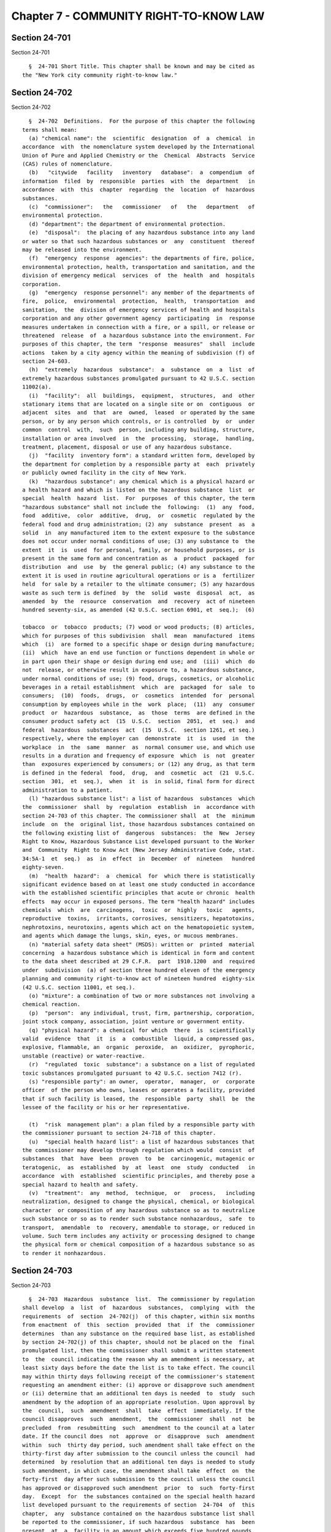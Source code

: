 Chapter 7 - COMMUNITY RIGHT-TO-KNOW LAW
=======================================

Section 24-701
--------------

Section 24-701 ::    
        
     
        §  24-701 Short Title. This chapter shall be known and may be cited as
      the "New York city community right-to-know law."
    
    
    
    
    
    
    

Section 24-702
--------------

Section 24-702 ::    
        
     
        §  24-702  Definitions.  For the purpose of this chapter the following
      terms shall mean:
        (a) "chemical name": the  scientific  designation  of  a  chemical  in
      accordance  with  the nomenclature system developed by the International
      Union of Pure and Applied Chemistry or the  Chemical  Abstracts  Service
      (CAS) rules of nomenclature.
        (b)   "citywide   facility   inventory   database":  a  compendium  of
      information  filed  by  responsible  parties  with  the  department   in
      accordance  with  this  chapter  regarding  the  location  of  hazardous
      substances.
        (c)  "commissioner":   the   commissioner   of   the   department   of
      environmental protection.
        (d) "department": the department of environmental protection.
        (e)  "disposal":  the placing of any hazardous substance into any land
      or water so that such hazardous substances or  any  constituent  thereof
      may be released into the environment.
        (f)  "emergency  response  agencies": the departments of fire, police,
      environmental protection, health, transportation and sanitation, and the
      division of emergency medical  services  of  the  health  and  hospitals
      corporation.
        (g)  "emergency  response personnel": any member of the departments of
      fire,  police,  environmental  protection,  health,  transportation  and
      sanitation,  the  division of emergency services of health and hospitals
      corporation and any other government agency  participating  in  response
      measures undertaken in connection with a fire, or a spill, or release or
      threatened  release  of  a hazardous substance into the environment. For
      purposes of this chapter, the term  "response  measures"  shall  include
      actions  taken by a city agency within the meaning of subdivision (f) of
      section 24-603.
        (h)  "extremely  hazardous  substance":  a  substance  on  a  list  of
      extremely hazardous substances promulgated pursuant to 42 U.S.C. section
      11002(a).
        (i)  "facility":  all  buildings,  equipment,  structures,  and  other
      stationary items that are located on a single site or on  contiguous  or
      adjacent  sites  and  that  are  owned,  leased  or operated by the same
      person, or by any person which controls, or is controlled  by  or  under
      common  control  with,  such  person, including any building, structure,
      installation or area involved  in  the  processing,  storage,  handling,
      treatment, placement, disposal or use of any hazardous substance.
        (j)  "facility  inventory form": a standard written form, developed by
      the department for completion by a responsible party at  each  privately
      or publicly owned facility in the city of New York.
        (k)  "hazardous substance": any chemical which is a physical hazard or
      a health hazard and which is listed on the hazardous substance  list  or
      special  health  hazard  list.  For  purposes  of this chapter, the term
      "hazardous substance" shall not include the  following:  (1)  any  food,
      food  additive,  color  additive,  drug,  or  cosmetic  regulated by the
      federal food and drug administration; (2) any  substance  present  as  a
      solid  in  any manufactured item to the extent exposure to the substance
      does not occur under normal conditions of use; (3) any substance to  the
      extent  it  is  used  for personal, family, or household purposes, or is
      present in the same form and concentration as  a  product  packaged  for
      distribution  and  use  by  the general public; (4) any substance to the
      extent it is used in routine agricultural operations or is a  fertilizer
      held  for sale by a retailer to the ultimate consumer; (5) any hazardous
      waste as such term is defined  by  the  solid  waste  disposal  act,  as
      amended  by  the  resource  conservation  and  recovery  act of nineteen
      hundred seventy-six, as amended (42 U.S.C. section 6901, et  seq.);  (6)
    
      tobacco  or  tobacco  products; (7) wood or wood products; (8) articles,
      which for purposes of this subdivision  shall  mean  manufactured  items
      which  (i)  are formed to a specific shape or design during manufacture;
      (ii)  which  have an end use function or functions dependent in whole or
      in part upon their shape or design during end use; and  (iii)  which  do
      not  release, or otherwise result in exposure to, a hazardous substance,
      under normal conditions of use; (9) food, drugs, cosmetics, or alcoholic
      beverages in a retail establishment  which  are  packaged  for  sale  to
      consumers;  (10)  foods,  drugs,  or  cosmetics  intended  for  personal
      consumption by employees while in the  work  place;  (11)  any  consumer
      product  or  hazardous  substance,  as  those  terms  are defined in the
      consumer product safety act  (15  U.S.C.  section  2051,  et  seq.)  and
      federal  hazardous  substances  act  (15  U.S.C.  section 1261, et seq.)
      respectively, where the employer can  demonstrate  it  is  used  in  the
      workplace  in  the  same  manner  as  normal consumer use, and which use
      results in a duration and frequency of exposure  which  is  not  greater
      than  exposures experienced by consumers; or (12) any drug, as that term
      is defined in the federal  food,  drug,  and  cosmetic  act  (21  U.S.C.
      section  301,  et  seq.),  when  it  is  in solid, final form for direct
      administration to a patient.
        (l) "hazardous substance list": a list of hazardous  substances  which
      the  commissioner  shall  by  regulation  establish  in  accordance with
      section 24-703 of this chapter. The commissioner shall  at  the  minimum
      include  on  the  original list, those hazardous substances contained on
      the following existing list of  dangerous  substances:  the  New  Jersey
      Right to Know, Hazardous Substance List developed pursuant to the Worker
      and  Community  Right to Know Act (New Jersey Administrative Code, stat.
      34:5A-1  et  seq.)  as  in  effect  in  December  of  nineteen   hundred
      eighty-seven.
        (m)  "health  hazard":  a  chemical  for  which there is statistically
      significant evidence based on at least one study conducted in accordance
      with the established scientific principles that acute or chronic  health
      effects  may occur in exposed persons. The term "health hazard" includes
      chemicals  which  are  carcinogens,  toxic  or  highly   toxic   agents,
      reproductive  toxins,  irritants, corrosives, sensitizers, hepatotoxins,
      nephrotoxins, neurotoxins, agents which act on the hematopoietic system,
      and agents which damage the lungs, skin, eyes, or mucous membranes.
        (n) "material safety data sheet" (MSDS): written or  printed  material
      concerning  a hazardous substance which is identical in form and content
      to the data sheet described at 29 C.F.R.  part  1910.1200  and  required
      under  subdivision  (a) of section three hundred eleven of the emergency
      planning and community right-to-know act of nineteen hundred  eighty-six
      (42 U.S.C. section 11001, et seq.).
        (o) "mixture": a combination of two or more substances not involving a
      chemical reaction.
        (p)  "person":  any individual, trust, firm, partnership, corporation,
      joint stock company, association, joint venture or government entity.
        (q) "physical hazard": a chemical for which  there  is  scientifically
      valid  evidence  that  it  is  a  combustible  liquid, a compressed gas,
      explosive, flammable, an  organic  peroxide,  an  oxidizer,  pyrophoric,
      unstable (reactive) or water-reactive.
        (r)  "regulated  toxic  substance": a substance on a list of regulated
      toxic substances promulgated pursuant to 42 U.S.C. section 7412 (r).
        (s) "responsible party": an owner,  operator,  manager,  or  corporate
      officer  of the person who owns, leases or operates a facility, provided
      that if such facility is leased, the  responsible  party  shall  be  the
      lessee of the facility or his or her representative.
    
        (t)  "risk  management plan": a plan filed by a responsible party with
      the commissioner pursuant to section 24-718 of this chapter.
        (u)  "special health hazard list": a list of hazardous substances that
      the commissioner may develop through regulation which would  consist  of
      substances  that  have  been  proven  to  be  carcinogenic, mutagenic or
      teratogenic,  as  established  by  at  least  one  study  conducted   in
      accordance  with  established  scientific principles, and thereby pose a
      special hazard to health and safety.
        (v)  "treatment":  any  method,  technique,  or   process,   including
      neutralization, designed to change the physical, chemical, or biological
      character  or composition of any hazardous substance so as to neutralize
      such substance or so as to render such substance nonhazardous,  safe  to
      transport,  amendable  to  recovery, amendable to storage, or reduced in
      volume. Such term includes any activity or processing designed to change
      the physical form or chemical composition of a hazardous substance so as
      to render it nonhazardous.
    
    
    
    
    
    
    

Section 24-703
--------------

Section 24-703 ::    
        
     
        §  24-703  Hazardous  substance  list.  The commissioner by regulation
      shall develop  a  list  of  hazardous  substances,  complying  with  the
      requirements  of  section  24-702(j)  of this chapter, within six months
      from enactment  of  this  section  provided  that  if  the  commissioner
      determines  than any substance on the required base list, as established
      by section 24-702(j) of this chapter, should not be placed on the  final
      promulgated list, then the commissioner shall submit a written statement
      to  the  council indicating the reason why an amendment is necessary, at
      least sixty days before the date the list is to take effect. The council
      may within thirty days following receipt of the commissioner's statement
      requesting an amendment either: (i) approve or disapprove such amendment
      or (ii) determine that an additional ten days is needed  to  study  such
      amendment by the adoption of an appropriate resolution. Upon approval by
      the  council,  such  amendment  shall  take  effect  immediately. If the
      council disapproves  such  amendment,  the  commissioner  shall  not  be
      precluded  from  resubmitting  such  amendment to the council at a later
      date. If the council does  not  approve  or  disapprove  such  amendment
      within  such  thirty day period, such amendment shall take effect on the
      thirty-first day after submission to the council unless the council  had
      determined  by resolution that an additional ten days is needed to study
      such amendment, in which case, the amendment shall take  effect  on  the
      forty-first  day after such submission to the council unless the council
      has approved or disapproved such amendment  prior  to  such  forty-first
      day.  Except  for  the substances contained on the special health hazard
      list developed pursuant to the requirements of section  24-704  of  this
      chapter,  any  substance contained on the hazardous substance list shall
      be reported to the commissioner, if such hazardous  substance  has  been
      present  at  a  facility in an amount which exceeds five hundred pounds.
      For the  reporting  period  ending  on  March  first,  nineteen  hundred
      eighty-nine,  any  mixture  present  in  a  facility  in an amount which
      exceeds five hundred pounds, shall be  reported  if  it  contains  in  a
      concentration  of  one percent or more any hazardous substance listed on
      the New Jersey Special Health Hazards List, a  subcategory  of  the  New
      Jersey Right-to-Know Hazardous Substance List (New Jersey Administrative
      Code, stat. 34: 5A-1 et seq.) as in effect in December, nineteen hundred
      eighty-seven.  For  the  reporting  period  ending March first, nineteen
      hundred ninety, any mixture present in a facility shall be  reported  in
      an  amount  which  exceeds  five  hundred  pounds  if  it  contains in a
      concentration of one tenth of one percent or more of any such  hazardous
      substance.  For  the  reporting  period  ending on March first, nineteen
      hundred ninety-one, the commissioner shall  by  regulation  establish  a
      threshold  reporting quantity for each hazardous substance and hazardous
      substances in mixture that are included on the New Jersey Special Health
      Hazards List shall be reported in the same concentration as required  in
      the previous year. If the commissioner fails to set a specific threshold
      reporting  quantity  by  March  first, nineteen hundred ninety-one, then
      each of the hazardous substances without a specific threshold  reporting
      quantity shall be reported to the commissioner if ten or more pounds are
      present at a facility.
    
    
    
    
    
    
    

Section 24-704
--------------

Section 24-704 ::    
        
     
        §  24-704 Special health hazard list. (a) The commissioner may develop
      by regulation a special health hazard  list  to  consist  of  substances
      otherwise  included  on the hazardous substances list but which, because
      of their proven carcinogenicity, mutagenicity, or teratogenicity, pose a
      special hazard to health and safety. For those substances  contained  on
      this list, any amount stored or existing at a facility shall be reported
      to the commissioner.
        (b)  The  commissioner  shall  be  authorized  to  include  within the
      regulations specific requirements for the special health  hazards  list,
      in  addition to those established in section 24-705 of this chapter, for
      the reporting, handling and labeling of these substances, as he  or  she
      deems necessary.
    
    
    
    
    
    
    

Section 24-705
--------------

Section 24-705 ::    
        
     
        §  24-705  Facility inventory form. (a) The commissioner by regulation
      shall develop a facility inventory form within six months  of  enactment
      of  this  chapter.  This  form shall, at a minimum require the following
      information:
        (1) the name and business address of the owner  and  operator  of  the
      facility,  and  if  the facility is owned or operated by a legal entity,
      the name and business address of an appropriate executive officer;
        (2) the name and address of the facility;
        (3) the telephone number of the facility and its owner or operator;
        (4) the names, titles, and daytime and nightime telephone  numbers  of
      at least two persons designated as emergency contacts for the facility;
        (5)  the  chemical name or the common name of each hazardous substance
      present at the facility as provided on the material  safety  data  sheet
      and the CAS identification number for each hazardous substance;
        (6)  an  estimate,  in  ranges of the maximum amount and average daily
      amount, of the number of days located at the facility, and the  specific
      location of each hazardous substance present at the facility at any time
      during the preceding calendar year;
        (7)  a  brief  description  of the manner of storage of each hazardous
      substance present at the facility; and
        (8) an indication of whether the responsible party elects to  withhold
      location  information  of a specific hazardous substance from disclosure
      to the public pursuant to subdivision (b) of this section.
        (b) A person submitting information for a facility  pursuant  to  this
      chapter  may request the commissioner to withhold from disclosure to the
      public the location of any specific hazardous substance required  to  be
      reported on a facility inventory form.
    
    
    
    
    
    
    

Section 24-706
--------------

Section 24-706 ::    
        
     
        §  24-706  Facility  inventory reporting. (a) A responsible party of a
      facility shall  file  a  completed  facility  inventory  form  for  such
      facility  with  the  department  for  each  substance  on  the hazardous
      substance list or the  special  health  hazard  list  present  within  a
      facility  that  has  been  present  in  the preceding calendar year in a
      quantity which exceeds  the  threshold  reporting  quantity  established
      under  section  24-703 of this chapter, on or before March first of each
      year, beginning in nineteen hundred eighty-nine. A responsible party  of
      a facility shall also be required to file with the department a facility
      inventory   update,  on  a  form  approved  by  the  department  through
      regulation, if a previously unreported hazardous substance is added at a
      facility or if an already reported quantity  of  a  hazardous  substance
      increases  by  twenty-five  percent  or  more, within thirty days of the
      occurrence of such event.
        (b) A responsible party of a facility shall also be required to file a
      completed material safety data sheet for each hazardous substance at the
      facility with the department and with the fire department on  or  before
      March first of each year, beginning in nineteen hundred eighty-nine.
        (c)  A  responsible  party  shall make copies of all information filed
      with the department pursuant to this section available at  the  facility
      to  emergency  response  personnel undertaking response measures at such
      facility.
        (d) On or before December thirty-first, nineteen hundred ninety-three,
      the commissioner shall by rule establish a schedule of fees  that  shall
      be  paid upon the filing of the facility inventory form required by this
      chapter. Such fees shall be based on the amount of hazardous  substances
      present,  the  number  of different hazardous substances present and the
      type of hazardous substances present, including the presence or  absence
      of substances classified as extremely hazardous in rules and regulations
      promulgated   by  The  United  States  environmental  protection  agency
      pursuant to 42 U.S.C. section 11001, et seq.
    
    
    
    
    
    
    

Section 24-707
--------------

Section 24-707 ::    
        
     
        §  24-707  Compilation  of  Citywide  Facility Inventory Data. (a) The
      commissioner, on or before July first,  nineteen  hundred  eighty-eight,
      shall  develop  and publish in the City Record plans for a comprehensive
      notification program for all facilities as described in this chapter.
        (b) The commissioner  shall  produce  a  citywide  facility  inventory
      database, on or before September first, nineteen hundred eighty-nine.
        (c)  The commissioner shall maintain and update, the citywide facility
      inventory database, and shall, on an annual basis produce the data  from
      such database in printed form.
        (d)  For  those  substances  which  have  been  exempt  from reporting
      pursuant to section 24-708(c), the commissioner shall acquire  from  the
      fire  department, data regarding the issuance of permits or licenses for
      the manufacture, storage or  transporting  of  fossil  fuels,  petroleum
      products,   and  combustible  or  flammable  substances  so  that  these
      locations can be included in the citywide facility inventory database.
    
    
    
    
    
    
    

Section 24-708
--------------

Section 24-708 ::    
        
     
        24-708  Exemptions.  The  following  persons, facilities and hazardous
      substances shall be exempt from the requirements of section  24-706  and
      24-711:  (a)  facilities where the only hazardous substances, except for
      those substances on the special health hazard list pursuant  to  section
      24-704,  were  present during the preceding calendar year in mixtures in
      which the total content of the hazardous substance was of one percent or
      less by weight or volume per container unless such  hazardous  substance
      was  present  at  the  facility  in  an aggregate amount of five hundred
      pounds or more; (b) owners or  tenants  of  residential  buildings  that
      contain  no commercial or manufacturing enterprise; or (c) fossil fuels,
      petroleum products, and combustible or flammable chemicals or materials,
      the manufacture, transportation, or storage of which is subject  to  the
      jurisdiction  of  the  fire department pursuant to title twenty-seven of
      the code.
    
    
    
    
    
    
    

Section 24-709
--------------

Section 24-709 ::    
        
     
        §  24-709  Trade Secrets. (a) Any person required under section 24-706
      to submit information to the department may withhold from such submittal
      the specific chemical identity of a hazardous substance,  including  the
      chemical name and other specific identification, if such information has
      been  withheld  as  a  trade  secret  pursuant  to section three hundred
      twenty-two of the emergency planning and community right-to-know act  of
      nineteen  hundred eighty-six (42 U.S.C. section 11001, et seq.), article
      forty-eight of the public health law  or  article  twenty-eight  of  the
      labor  law.  No  person  shall be entitled to withhold such trade secret
      information from such submittal unless such person demonstrates  to  the
      satisfaction  of  the  commissioner  that  such  information has been so
      determined to  be  a  trade  secret  and  that  such  person  has  taken
      reasonable  measures  to protect the confidentiality of such information
      and intends to continue to take  such  measures.  The  commissioner  may
      grant  a  temporary  extension  of  not  more  than thirty days from the
      reporting requirements of section 24-706 for  the  purpose  of  allowing
      such person to make such demonstration.
        (b)  With respect to any information not withheld as a trade secret in
      the  manner  described  by  subdivision  (a)  of   this   section,   the
      commissioner  may  withhold  from disclosure, pursuant to article six of
      the public officers law, (i)  specific  chemical  identities,  including
      chemical  names  and other specific information, which are trade secrets
      which if disclosed would cause substantial  injury  to  the  competitive
      position  of  a  commercial  enterprise  or  (ii)  methods  or processes
      described in plans filed pursuant to  section  24-718  of  this  chapter
      entitled   to  protection  as  trade  secrets.  The  commissioner  shall
      promulgate by rule a procedure for implementing the provisions  of  this
      subdivision.  The subdivision shall not be construed to affect, limit or
      modify in any manner the reporting requirements of section 24-706.
        (c) 1. Notwithstanding any other  provision  of  this  section,  in  a
      response  to  an  emergency  caused  by  the  presence  or  release of a
      hazardous  substance,  the  commissioner   shall   make   trade   secret
      information  about  such hazardous substance available, upon request, to
      emergency response personnel responding to such an emergency.
        2. Notwithstanding any  other  provision  of  this  section,  for  the
      purpose  of medical diagnosis or treatment of an individual exposed to a
      hazardous substance, where the commissioner has withheld any information
      from disclosure pursuant to subdivision (b) of this section, the  person
      submitting  such  information  to  the  department  shall  upon  request
      disclose such information to medical personnel,  including  doctors  and
      nurses, treating such an individual.
        (d)  Except  as  is  necessary  for the internal administration of the
      department or as is  otherwise  provided  by  subdivision  (c)  of  this
      section,  or by federal, state or local law, no person shall disclose to
      any other person any information, record or portions thereof received by
      the  department  pursuant  to  this  chapter  and  determined   by   the
      commissioner  to  be  a trade secret pursuant to subdivision (b) of this
      section. Each person having  access  to  such  information  or  records,
      including  persons  receiving  such  information  or records pursuant to
      subdivision (c) of this section, shall,  in  a  written  confidentiality
      agreement with the person submitting such information to the department,
      agree  that  he  or  she will not use the information, record or portion
      thereof for any  purpose  other  than  internal  administration  of  the
      department,  response  to an emergency caused by the presence or release
      of a hazardous substance, or medical diagnosis or treatment. In the case
      of a medical emergency,  a  written  confidentiality  agreement  is  not
      required  as a precondition of disclosure pursuant to subdivision (c) of
    
      this section, but shall be entered into  by  the  person  receiving  the
      information as soon as circumstances permit.
        (e)  Nothing  in this section shall be constructed to affect, limit or
      modify in any manner the disclosure  of  any  information  to  a  health
      professional  to  the  extent  such disclosure is required or authorized
      pursuant to section three hundred twenty-three of the emergency planning
      and community right-to-know  act  of  nineteen  hundred  eighty-six  (42
      U.S.C. section 11001, et seq.).
    
    
    
    
    
    
    

Section 24-710
--------------

Section 24-710 ::    
        
     
        §   24-710   Access   to  hazardous  substance  information.  (a)  The
      commissioner shall upon request make  available  to  emergency  response
      personnel  the  information  filed  pursuant to section 24-706, the data
      compiled pursuant to section 24-707, and the risk management plan  filed
      pursuant to section 24-718.
        (b)  The commissioner shall make available to the public, in such form
      and manner as may be prescribed by  regulation,  the  information  filed
      pursuant  to  section  24-706  and the data compiled pursuant to section
      24-707, during normal  working  hours,  at  the  location  or  locations
      designated  by  the  commissioner.  Within  thirty days after the annual
      completion of  the  compilation  of  citywide  facility  inventory  data
      pursuant  to  section  24-707  of  this  chapter, the commissioner shall
      publish a notice in the City  Record  that  such  information  shall  be
      available  for  inspection  by  the  public at the location or locations
      specified in the notice.
        (c) Any person may submit a written request to  the  commissioner  for
      any  information filed with the department pursuant to section 24-706 of
      this chapter with respect to a specific facility. The commissioner shall
      make the requested  information  available  to  the  person  making  the
      request within ten business days after the receipt of the request.
    
    
    
    
    
    
    

Section 24-711
--------------

Section 24-711 ::    
        
     
        §  24-711  Labeling  requirements. Within thirty days after a facility
      inventory form is first  required  to  be  filed  for  a  facility,  all
      hazardous  substances  present  at such facility shall be clearly marked
      with a label showing the chemical name and CAS identification number  of
      the hazardous substance. The information set forth on the label shall be
      in  accordance  with  a recognized hazardous substances labeling system,
      accepted by the commissioner. In the case of a substance protected under
      the "trade secrets"  provision  contained  in  section  24-709  of  this
      chapter,  the  label  should  bear  the  specific  code  assigned by the
      commissioner for such substance.
    
    
    
    
    
    
    

Section 24-712
--------------

Section 24-712 ::    
        
     
        § 24-712 Inspections of a facility. (a) The department, upon providing
      prior  notice,  shall  have the authority to inspect any facility during
      normal business hours. However, whenever there is a  reason  to  believe
      that a facility is in violation of the requirements of this chapter, the
      department  shall  be  authorized  to inspect the facility without prior
      notice. Any reasonable party who refuses to allow an authorized employee
      or representative of the department to  conduct  an  inspection  of  the
      facility  after  appropriate  credentials  are  presented  shall  be  in
      violation of this chapter and shall be subject to the penalties provided
      in subdivision c of section 24-713 of this chapter.
        (b) Within twenty business days of receipt of a written  complaint  in
      such form as may be prescribed by the commissioner, alleging a violation
      of  any  of  the  provisions  of  this  chapter,  the  department  shall
      investigate such complaint and  shall  inform  the  complainant  of  the
      results of such investigation.
    
    
    
    
    
    
    

Section 24-713
--------------

Section 24-713 ::    
        
     
        §  24-713 Violations. (a) Any person who knowingly or recklessly makes
      any false statement,  representation  or  certification  on  a  facility
      inventory  form,  risk management plan, or any other document filed with
      the department, or on any label  required,  pursuant  to  this  chapter,
      shall,  upon  conviction,  be  subject  to  a  fine of not more than two
      thousand dollars, or imprisonment  of  up  to  one  year,  or  both.  In
      addition  to  its  application to any other person, the penalty provided
      for in this subdivision shall be deemed a special fine for a corporation
      within the meaning of section 80.10 of the penal law of the state of New
      York.
        (b) Any person who  violates  the  requirements  of  sections  24-706,
      24-711 or 24-718 of this chapter shall be liable for a civil penalty, as
      follows:  (1)  for a first violation, in an amount of not less than five
      hundred nor more than five thousand dollars; (2) for a second violation,
      in an amount of not less than three thousand five hundred nor more  than
      ten  thousand  dollars;  and  (3)  for  each subsequent violation, in an
      amount of not less than seven thousand five hundred nor more than twenty
      thousand dollars. For purposes of  this  section,  the  second  and  any
      subsequent  violation  shall  only  occur  after  notice  of  the  first
      violation has been properly served  and  an  opportunity  to  cure  said
      violation  has  been  provided  to  the  violator,  provided  that  such
      opportunity to cure shall not exceed thirty days. For purposes  of  this
      section,  a  second  or  subsequent violation shall occur where a person
      violates section 24-706, 24-711 or 24-718 of this  chapter  within  five
      years of having been found to have violated this chapter. Such penalties
      may  be  recovered  in  a  civil  action  brought  in  the  name  of the
      commissioner or in a proceeding before the environmental control  board.
      In  determining  the  civil  penalty, the hearing officer or judge shall
      consider any evidence presented by the defendant showing  a  good  faith
      effort  to comply with relevant requirements of this chapter, the nature
      and seriousness of the defendant's violation of the chapter, whether the
      violation was voluntarily disclosed, previous  violations,  if  any,  of
      this chapter and any other evidence found to be relevant.
        (c)   Any  person  who  without  justification  refuses  to  allow  an
      inspection of a facility pursuant to  section  24-712  of  this  chapter
      shall be subject to a civil penalty, returnable before the environmental
      control  board  or in civil court in the name of the commissioner, in an
      amount not to exceed twenty thousand dollars.
    
    
    
    
    
    
    

Section 24-714
--------------

Section 24-714 ::    
        
     
        §   24-714  Private  right  of  action.  (a)  Except  as  provided  in
      subdivision (c) of this section, any person may commence an action in  a
      court  of  competent  jurisdiction  on  his  or her own behalf against a
      responsible party of a facility for  failure  to  file  any  information
      required  to be filed with the department or fire department pursuant to
      section 24-706 of this chapter. Such action  shall  be  brought  in  the
      county  in which the alleged violation occurred or where the complainant
      resides. The court may impose the civil penalty provided  for  violation
      of this chapter.
        (b)  No  action may be commenced under subdivision (a) of this section
      prior to sixty days after the plaintiff has given notice of the  alleged
      violation  to the commissioner and the alleged violator. Notice required
      under this  subdivision  shall  be  given  in  such  manner  as  may  be
      prescribed by the commissioner.
        (c)   No  action  may  be  commenced  under  subdivision  (a)  if  the
      commissioner has commenced and is diligently pursuing an  administrative
      or  civil  action  concerning the facility which would be the subject of
      such action to enforce the reporting requirements of this chapter or  to
      impose any civil penalty for violation of such reporting requirements.
        (d)  The  court,  in  issuing  any  final order in any section brought
      pursuant to this section,  may  award  costs  of  litigation,  including
      reasonable  attorney's  and expert witness fees, to the prevailing party
      whenever the court determines such an award is appropriate.
        (e) In any action brought pursuant to this section, the  commissioner,
      may intervene as a matter of right.
    
    
    
    
    
    
    

Section 24-715
--------------

Section 24-715 ::    
        
     
        § 24-715 Annual Report. (a) The commissioner shall annually review the
      facility  inventory forms and material safety data sheets filed with the
      department pursuant to this  chapter  and  citywide  facility  inventory
      data.  Upon  making this annual review, the commissioner shall forward a
      report to the mayor and the council no later than October first of  each
      year.  Such  annual  report  shall,  at a minimum, provide the following
      information: the number of facilities for which facility inventory forms
      have been filed pursuant to  this  chapter;  the  number  of  complaints
      received;  the  number  of  civilian  complaints  filed;  the  number of
      inspections performed pursuant to this chapter; the number of notices of
      violation issued pursuant to this chapter and chapter six of this title;
      the number of orders issued by the commissioner pursuant to  subdivision
      a  of  section  24-608  of this title and the nature of such orders; the
      number of civil actions and administrative proceedings  commenced  under
      this chapter and chapter six of this title and the dispositions thereof;
      the number of incidents in which the department participated in response
      measures  undertaken in connection with hazardous substances; the number
      of releases of hazardous substances reported to, or otherwise documented
      by the department; the number of emergency response  personnel  in  each
      city  agency  which  performs  functions  in connection with emergencies
      involving hazardous substances; and the average response time  and  cost
      of each member of the city's emergency response personnel.
        (b)  By  March  first,  nineteen hundred ninety the commissioner shall
      report to the Council the status of the  development  of  the  threshold
      reporting quantities for hazardous substances that will become effective
      on March first, nineteen hundred ninety-one.
    
    
    
    
    
    
    

Section 24-716
--------------

Section 24-716 ::    
        
     
        §  24-716  Regulations.  The  commissioner  shall  have  the  power to
      promulgate such rules and regulations as may be necessary to  carry  out
      the purposes of this chapter.
    
    
    
    
    
    
    

Section 24-717
--------------

Section 24-717 ::    
        
     
        §  24-717  Hazardous  Substance  Advisory  Board.  (a) There is hereby
      created a "hazardous substance advisory board" hereinafter  referred  to
      as  the  board.  Such  board shall consist of seven members who shall be
      appointed within ninety days from the enactment of this chapter.
        (b) The board shall consist of the commissioner, who  shall  serve  as
      the board's chairman, plus four members to be appointed by the mayor and
      four to be appointed by the council. Each member shall hold office for a
      three  year term or until such time as the board shall cease to exist or
      until such member shall resign or is removed from office for good  cause
      shown. Each member appointed shall have a working knowledge of emergency
      response procedures or in managing hazardous substances.
        (c)  Any  vacancy on the board shall be filled by appointment pursuant
      to subdivision b of this section.
        (d) The members of the board  shall  serve  without  compensation  for
      their  services  as  board  members  except  that  each shall be allowed
      reimbursement for the necessary and actual expenses  which  such  member
      shall incur in the performance of his or her duties under this section.
        (e)  The  board shall be authorized and responsible to: (1) serve as a
      working forum for the exchange of views,  concerns,  ideas,  information
      and  recommendations  relating to the management of hazardous substances
      and the planning of emergency response  measures;  (2)  review  existing
      hazardous  substances  emergency  response training programs; (3) review
      existing  requirements  for  handling  extremely  hazardous   substances
      emergency   response  situations  as  established  under  the  emergency
      planning and community right-to-know act of nineteen hundred eighty-six;
      (4) review the annual summary of incident reports as  required  pursuant
      to  section  24-715  of this chapter; and (5) assist the commissioner in
      the development, review and revision of the hazardous substance list and
      corresponding threshold levels where appropriate.
        (f) The board shall meet at least four times per year  at  least  once
      every  quarter, keep a record of its deliberations and determine its own
      rules of procedure.
    
    
    
    
    
    
    

Section 24-718
--------------

Section 24-718 ::    
        
     
        §  24-718  Risk  management plan. (a) On or before March first of each
      year beginning in nineteen hundred ninety-five, a responsible party of a
      facility where an extremely hazardous substance  or  a  regulated  toxic
      substance  is  present in an amount that equals or exceeds the threshold
      planning quantities  established  by  the  United  States  environmental
      protection agency in regulations promulgated pursuant to applicable law,
      shall  file  with  the commissioner a risk management plan in accordance
      with the provisions of this section. Where a substance is classified  as
      both  an  extremely  hazardous substance and a regulated toxic substance
      and different threshold planning quantities have been  established,  the
      lower  threshold  planning  quantity  shall apply in determining whether
      such a substance is present at a facility in an amount  that  equals  or
      exceeds the threshold planning quantities.
        (b)  Review  of  risk  management  plans. (1) Within thirty days after
      receipt of a risk management  plan,  the  commissioner  shall  determine
      whether  such  plan is complete. If the commissioner determines that the
      plan is incomplete, then he or she shall notify  the  responsible  party
      that  the  plan  is  incomplete and identify in what respect the plan is
      incomplete. Within fifteen days after such notification, the responsible
      party shall file a  revised  plan  consistent  with  the  commissioner's
      notification.  Within  fifteen  days after receipt of such revised plan,
      the commissioner shall determine whether the revised plan is complete.
        (2) Within ninety days after the commissioner's determination that the
      responsible party has filed a  complete  plan,  the  commissioner  shall
      approve  or  make  modifications  to  such  plan  and  shall  notify the
      responsible party filing such plan in writing of his or her approval  or
      modifications.  The  commissioner  shall,  within a reasonable period of
      time prior to approving or making modifications  to  such  plan,  submit
      such   plan   to  the  commissioner  of  the  fire  department  and  the
      commissioner of the fire department may recommend modifications to  such
      plan to the commissioner.
        (3) If the commissioner makes modifications to the responsible party's
      risk  management  plan,  the  responsible  party  shall incorporate such
      modifications into its risk management plan, provided, however, that the
      responsible party may, within forty-five  days  after  receipt  of  such
      modifications,  submit  alternative modifications to the commissioner or
      explain why the commissioner's  modifications  are  not  necessary.  The
      commissioner   shall  within  forty-five  days  review  the  alternative
      modifications or explanation and  shall:  (i)  require  the  responsible
      party  to  incorporate, by a date certain not to exceed forty-five days,
      either the commissioner's modifications, the  alternative  modifications
      or  a  combination  of such modifications into its risk management plan,
      (ii) approve the unmodified plan or (iii) disapprove the plan.
        (4) The commissioner shall  provide  a  copy  of  each  approved  risk
      management  plan  to  the  emergency  response  agencies  and  to  other
      governmental entities that may request an approved plan.
        (c) On  or  before  July  first,  nineteen  hundred  ninety-four,  the
      commissioner,  in  consultation  with  the  emergency response agencies,
      shall by rule establish the contents of a risk  management  plan,  which
      shall  be designed to prevent the accidental release and to minimize the
      consequences of any such release of any extremely hazardous or regulated
      toxic substance. The plan shall include but need not be limited to:  (1)
      a  site  plan;  (2)  a  safety  review  of  design  for new and existing
      equipment and processes; (3) an emergency response program, including an
      emergency response plan,  emergency  response  training,  and  emergency
      response  exercises; (4) standard operating procedures; (5) a preventive
      maintenance program for equipment; (6) a training program for  equipment
      operators,  including duration and type of training, and retraining; (7)
    
      accident investigation procedures; and (8) a  risk  assessment  program,
      including  a hazard analysis and a consideration of the use of alternate
      equipment and alternate substances.
        (d)  Preparation  of  risk  management  plan. The risk management plan
      shall be prepared by one or more of the following persons: an industrial
      hygienist certified by the American Board of  Industrial  Hygienists,  a
      professional  engineer licensed pursuant to section 7206 of the New York
      state education law, a safety professional certified  by  the  Board  of
      Certified  Safety Professionals, or other qualified person authorized by
      rule of the commissioner. A plan  submitted  pursuant  to  this  section
      shall   contain   proof   satisfactory   to   the  commissioner  of  the
      qualifications of the person who prepared such plan.
        (e) The risk management plan shall be  made  available  to  department
      personnel at the time of an inspection of a facility for which a plan is
      required pursuant to subdivision (a) of this section.
        (f)  On  or  before  November first, nineteen hundred ninety-four, the
      commissioner, in consultation with emergency  response  agencies,  shall
      make  reasonable  efforts  to provide information to responsible parties
      regarding the requirements of this section  and  the  rules  promulgated
      hereunder.
    
    
    
    
    
    
    

